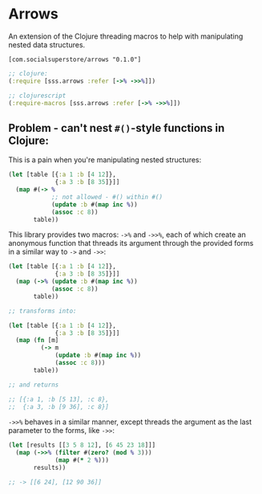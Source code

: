 * Arrows
An extension of the Clojure threading macros to help with manipulating nested data structures.

=[com.socialsuperstore/arrows "0.1.0"]=

#+BEGIN_SRC clojure
  ;; clojure:
  (:require [sss.arrows :refer [->% ->>%]])

  ;; clojurescript
  (:require-macros [sss.arrows :refer [->% ->>%]])
#+END_SRC

** Problem - can't nest =#()=-style functions in Clojure:
This is a pain when you're manipulating nested structures:

#+BEGIN_SRC clojure
  (let [table [{:a 1 :b [4 12]},
               {:a 3 :b [8 35]}]]
    (map #(-> %
              ;; not allowed - #() within #()
              (update :b #(map inc %))
              (assoc :c 8))
         table))
#+END_SRC

This library provides two macros: =->%= and =->>%=, each of which create an
anonymous function that threads its argument through the provided forms in a
similar way to =->= and =->>=:

#+BEGIN_SRC clojure
  (let [table [{:a 1 :b [4 12]},
               {:a 3 :b [8 35]}]]
    (map (->% (update :b #(map inc %))
              (assoc :c 8))
         table))

  ;; transforms into:

  (let [table [{:a 1 :b [4 12]},
               {:a 3 :b [8 35]}]]
    (map (fn [m]
           (-> m
               (update :b #(map inc %))
               (assoc :c 8)))
         table))

  ;; and returns

  ;; [{:a 1, :b [5 13], :c 8},
  ;;  {:a 3, :b [9 36], :c 8}]
#+END_SRC

=->>%= behaves in a similar manner, except threads the argument as the last
parameter to the forms, like =->>=:

#+BEGIN_SRC clojure
  (let [results [[3 5 8 12], [6 45 23 18]]]
    (map (->>% (filter #(zero? (mod % 3)))
               (map #(* 2 %)))
         results))

  ;; -> [[6 24], [12 90 36]]

#+END_SRC
